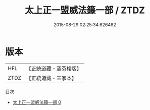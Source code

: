 #+TITLE: 太上正一盟威法籙一部 / ZTDZ

#+DATE: 2015-08-29 02:25:34.626482
* 版本
 |       HFL|【正統道藏・涵芬樓版】|
 |      ZTDZ|【正統道藏・三家本】|
目次
 - [[file:KR5g0018_000.txt][太上正一盟威法籙一部 0]]
